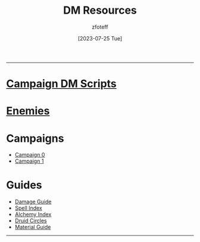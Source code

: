 :PROPERTIES:
:ID:       49c009a8-dbe3-4867-a616-60c55d87ed54
:END:
#+title:    DM Resources
#+filetags: :DM:DND:
#+author:   zfoteff
#+date:     [2023-07-25 Tue]
#+summary:  DM resources related to all campaigns
#+HTML_HEAD: <link rel="stylesheet" type="text/css" href="../static/stylesheets/menu.css" />
-----
* [[id:18a96883-cc40-409c-9fb5-80d5ab0c8379][Campaign DM Scripts]]
* [[id:69fc67b6-3d4a-451e-ab1e-e23bc20215ba][Enemies]]
* Campaigns
:PROPERTIES:
:ID:       83d914bd-4692-4dba-9e57-4fc4d1c78b6b
:END:
- [[id:ccf4874d-a608-4195-ab9b-5364d484cf20][Campaign 0]]
- [[id:651d4c39-081f-4aa1-b450-cbf8f33587de][Campaign 1]]
* Guides
:PROPERTIES:
:ID:       f84862af-5972-48b4-a67f-9144377efd29
:END:
- [[id:23919bd5-7bb0-4743-ae81-f07566ccd236][Damage Guide]]
- [[id:b1b752cb-445c-4902-999d-443c83d5113a][Spell Index]]
- [[id:f10dc3fb-122b-4842-8b68-22aa974d9a57][Alchemy Index]]
- [[id:628c4f0e-762b-428b-9a2c-03f97bb24737][Druid Circles]]
- [[id:23919bd5-7bb0-4743-ae81-f07566cad236][Material Guide]]
-----
